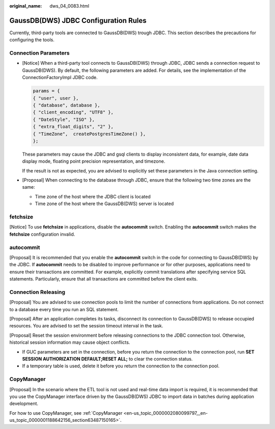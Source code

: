 :original_name: dws_04_0083.html

.. _dws_04_0083:

GaussDB(DWS) JDBC Configuration Rules
=====================================

Currently, third-party tools are connected to GaussDB(DWS) trough JDBC. This section describes the precautions for configuring the tools.

Connection Parameters
---------------------

-  [Notice] When a third-party tool connects to GaussDB(DWS) through JDBC, JDBC sends a connection request to GaussDB(DWS). By default, the following parameters are added. For details, see the implementation of the ConnectionFactoryImpl JDBC code.

   .. code-block::

      params = {
      { "user", user },
      { "database", database },
      { "client_encoding", "UTF8" },
      { "DateStyle", "ISO" },
      { "extra_float_digits", "2" },
      { "TimeZone",  createPostgresTimeZone() },
      };

   These parameters may cause the JDBC and gsql clients to display inconsistent data, for example, date data display mode, floating point precision representation, and timezone.

   If the result is not as expected, you are advised to explicitly set these parameters in the Java connection setting.

-  [Proposal] When connecting to the database through JDBC, ensure that the following two time zones are the same:

   -  Time zone of the host where the JDBC client is located
   -  Time zone of the host where the GaussDB(DWS) server is located

fetchsize
---------

[Notice] To use **fetchsize** in applications, disable the **autocommit** switch. Enabling the **autocommit** switch makes the **fetchsize** configuration invalid.

autocommit
----------

[Proposal] It is recommended that you enable the **autocommit** switch in the code for connecting to GaussDB(DWS) by the JDBC. If **autocommit** needs to be disabled to improve performance or for other purposes, applications need to ensure their transactions are committed. For example, explicitly commit translations after specifying service SQL statements. Particularly, ensure that all transactions are committed before the client exits.

Connection Releasing
--------------------

[Proposal] You are advised to use connection pools to limit the number of connections from applications. Do not connect to a database every time you run an SQL statement.

[Proposal] After an application completes its tasks, disconnect its connection to GaussDB(DWS) to release occupied resources. You are advised to set the session timeout interval in the task.

[Proposal] Reset the session environment before releasing connections to the JDBC connection tool. Otherwise, historical session information may cause object conflicts.

-  If GUC parameters are set in the connection, before you return the connection to the connection pool, run **SET SESSION AUTHORIZATION DEFAULT;RESET ALL;** to clear the connection status.
-  If a temporary table is used, delete it before you return the connection to the connection pool.

CopyManager
-----------

[Proposal] In the scenario where the ETL tool is not used and real-time data import is required, it is recommended that you use the CopyManager interface driven by the GaussDB(DWS) JDBC to import data in batches during application development.

For how to use CopyManager, see :ref:`CopyManager <en-us_topic_0000002080099797__en-us_topic_0000001188642156_section63487150165>`.
